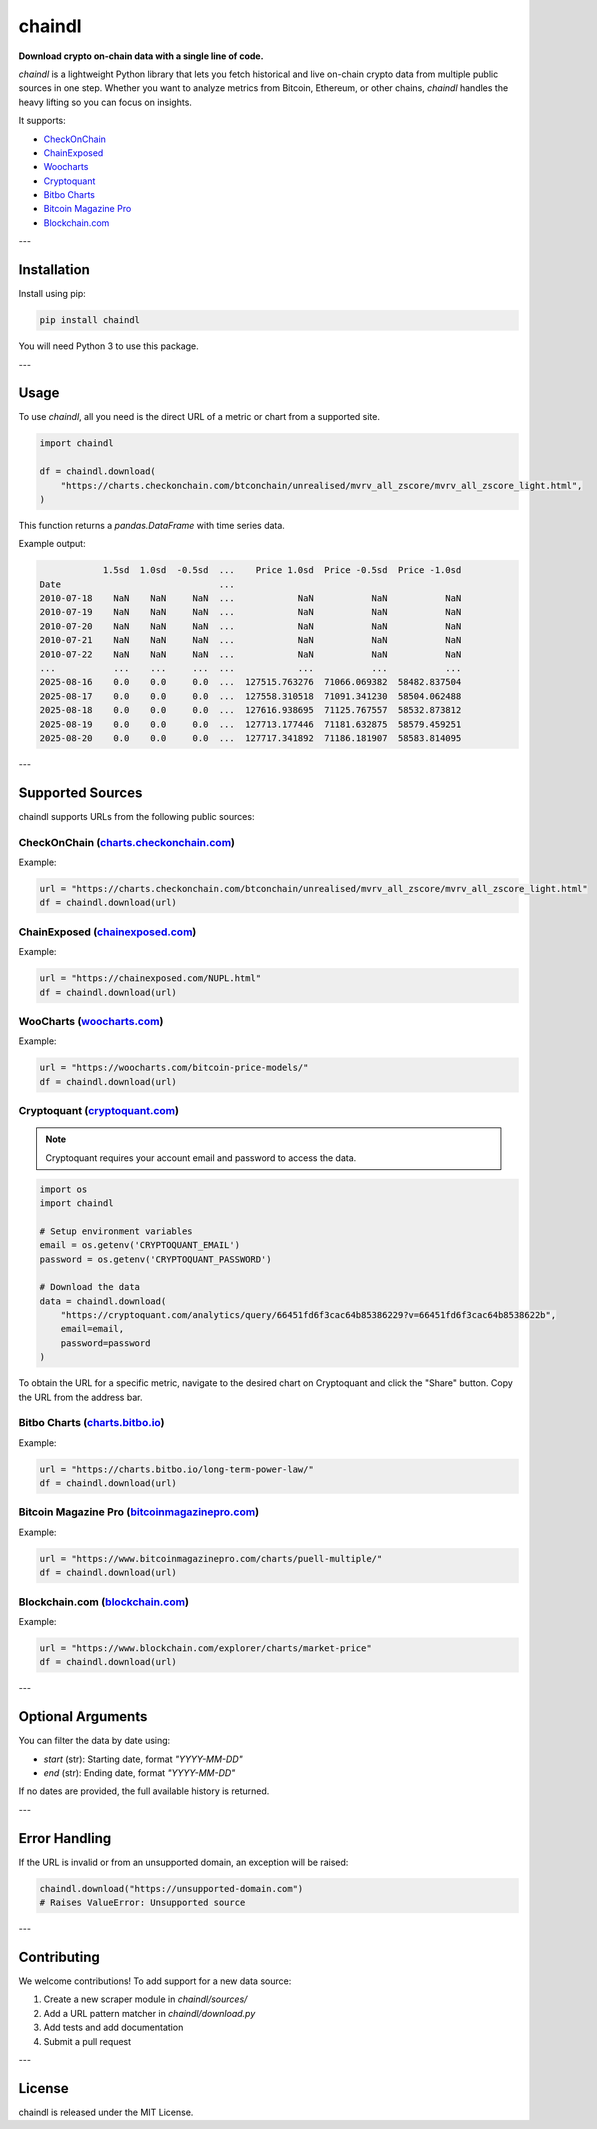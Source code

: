 ==================
chaindl
==================

**Download crypto on-chain data with a single line of code.**

.. image:: https://github.com/dhruvan2006/chaindl/actions/workflows/release.yml/badge.svg
    :target: https://github.com/dhruvan2006/chaindl/actions/workflows/release.yml

.. image:: https://github.com/dhruvan2006/chaindl/actions/workflows/tests.yml/badge.svg
    :target: https://github.com/dhruvan2006/chaindl/actions/workflows/tests.yml

.. image:: https://img.shields.io/pypi/v/chaindl
    :target: https://pypi.org/project/chaindl/

.. image:: https://static.pepy.tech/badge/ocfinance
    :target: https://pypi.org/project/chaindl/

.. image:: https://img.shields.io/github/license/dhruvan2006/chaindl
    :target: https://github.com/dhruvan2006/chaindl

`chaindl` is a lightweight Python library that lets you fetch historical and live on-chain crypto data
from multiple public sources in one step. Whether you want to analyze metrics from Bitcoin, Ethereum,
or other chains, `chaindl` handles the heavy lifting so you can focus on insights.

It supports:

- `CheckOnChain <https://charts.checkonchain.com/>`__
- `ChainExposed <https://chainexposed.com/>`__
- `Woocharts <https://woocharts.com/>`__
- `Cryptoquant <https://cryptoquant.com/>`__
- `Bitbo Charts <https://charts.bitbo.io/index/>`__
- `Bitcoin Magazine Pro <https://www.bitcoinmagazinepro.com>`__
- `Blockchain.com <https://www.blockchain.com/explorer/charts/>`__

---

Installation
============

Install using pip:

.. code-block:: bash

    pip install chaindl

You will need Python 3 to use this package.

---

Usage
=====

To use `chaindl`, all you need is the direct URL of a metric or chart from a supported site.

.. code-block:: python

    import chaindl

    df = chaindl.download(
        "https://charts.checkonchain.com/btconchain/unrealised/mvrv_all_zscore/mvrv_all_zscore_light.html",
    )

This function returns a `pandas.DataFrame` with time series data.

Example output:

.. code-block:: text

                1.5sd  1.0sd  -0.5sd  ...    Price 1.0sd  Price -0.5sd  Price -1.0sd
    Date                              ...
    2010-07-18    NaN    NaN     NaN  ...            NaN           NaN           NaN
    2010-07-19    NaN    NaN     NaN  ...            NaN           NaN           NaN
    2010-07-20    NaN    NaN     NaN  ...            NaN           NaN           NaN
    2010-07-21    NaN    NaN     NaN  ...            NaN           NaN           NaN
    2010-07-22    NaN    NaN     NaN  ...            NaN           NaN           NaN
    ...           ...    ...     ...  ...            ...           ...           ...
    2025-08-16    0.0    0.0     0.0  ...  127515.763276  71066.069382  58482.837504
    2025-08-17    0.0    0.0     0.0  ...  127558.310518  71091.341230  58504.062488
    2025-08-18    0.0    0.0     0.0  ...  127616.938695  71125.767557  58532.873812
    2025-08-19    0.0    0.0     0.0  ...  127713.177446  71181.632875  58579.459251
    2025-08-20    0.0    0.0     0.0  ...  127717.341892  71186.181907  58583.814095

---

Supported Sources
=================

chaindl supports URLs from the following public sources:

CheckOnChain (`charts.checkonchain.com <https://charts.checkonchain.com>`__)
----------------------------------------------------------------------------

Example:

.. code-block:: python

    url = "https://charts.checkonchain.com/btconchain/unrealised/mvrv_all_zscore/mvrv_all_zscore_light.html"
    df = chaindl.download(url)

ChainExposed (`chainexposed.com <https://chainexposed.com/>`__)
---------------------------------------------------------------

Example:

.. code-block:: python

    url = "https://chainexposed.com/NUPL.html"
    df = chaindl.download(url)

WooCharts (`woocharts.com <https://woocharts.com/>`__)
------------------------------------------------------

Example:

.. code-block:: python

    url = "https://woocharts.com/bitcoin-price-models/"
    df = chaindl.download(url)

Cryptoquant (`cryptoquant.com <https://cryptoquant.com/>`__)
------------------------------------------------------------

.. note:: Cryptoquant requires your account email and password to access the data.

.. code-block:: python

    import os
    import chaindl

    # Setup environment variables
    email = os.getenv('CRYPTOQUANT_EMAIL')
    password = os.getenv('CRYPTOQUANT_PASSWORD')

    # Download the data
    data = chaindl.download(
        "https://cryptoquant.com/analytics/query/66451fd6f3cac64b85386229?v=66451fd6f3cac64b8538622b",
        email=email,
        password=password
    )

To obtain the URL for a specific metric, navigate to the desired chart on Cryptoquant and click the "Share" button.
Copy the URL from the address bar.

.. image:: ../assets/cryptoquant_step1.png
.. image:: ../assets/cryptoquant_step2.png

Bitbo Charts (`charts.bitbo.io <https://charts.bitbo.io/index/>`__)
-------------------------------------------------------------------

Example:

.. code-block:: python

    url = "https://charts.bitbo.io/long-term-power-law/"
    df = chaindl.download(url)

Bitcoin Magazine Pro (`bitcoinmagazinepro.com <https://www.bitcoinmagazinepro.com>`__)
--------------------------------------------------------------------------------------

Example:

.. code-block:: python

    url = "https://www.bitcoinmagazinepro.com/charts/puell-multiple/"
    df = chaindl.download(url)

Blockchain.com (`blockchain.com <https://www.blockchain.com/explorer/charts/>`__)
---------------------------------------------------------------------------------

Example:

.. code-block:: python

    url = "https://www.blockchain.com/explorer/charts/market-price"
    df = chaindl.download(url)

---

Optional Arguments
==================

You can filter the data by date using:

- `start` (str): Starting date, format `"YYYY-MM-DD"`
- `end` (str): Ending date, format `"YYYY-MM-DD"`

If no dates are provided, the full available history is returned.

---

Error Handling
==============

If the URL is invalid or from an unsupported domain, an exception will be raised:

.. code-block:: python

    chaindl.download("https://unsupported-domain.com")
    # Raises ValueError: Unsupported source

---

Contributing
============

We welcome contributions! To add support for a new data source:

1. Create a new scraper module in `chaindl/sources/`
2. Add a URL pattern matcher in `chaindl/download.py`
3. Add tests and add documentation
4. Submit a pull request

---

License
=======

chaindl is released under the MIT License.
